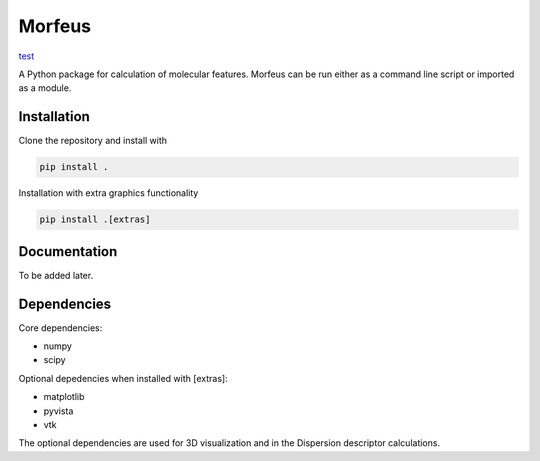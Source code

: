 =========
Morfeus
=========
`test <https://github.com/kjelljorner/morfeus/actions/workflows/ci-pip.yml/badge.svg>`_

A Python package for calculation of molecular features. Morfeus can be run
either as a command line script or imported as a module.

************
Installation
************

Clone the repository and install with

.. code-block:: console

  pip install .

Installation with extra graphics functionality

.. code-block:: console

  pip install .[extras]

*************
Documentation
*************

To be added later.

************
Dependencies
************

Core dependencies:

* numpy
* scipy

Optional depedencies when installed with [extras]:

* matplotlib
* pyvista
* vtk

The optional dependencies are used for 3D visualization and in the Dispersion
descriptor calculations.